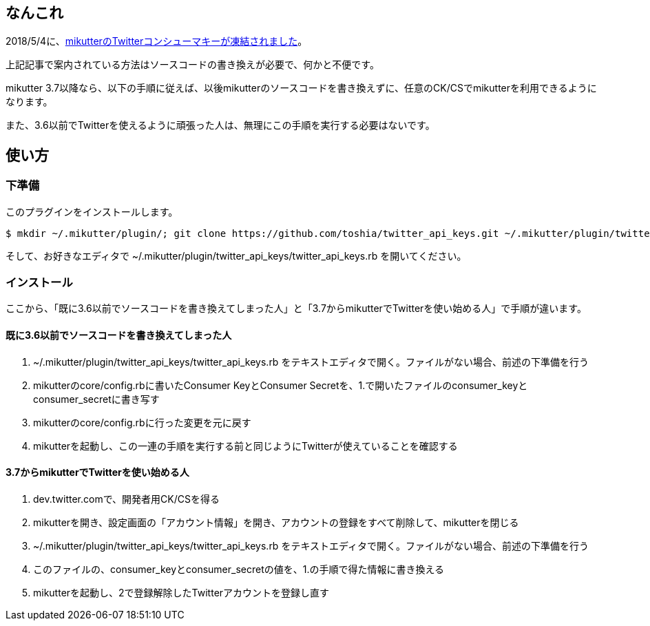 == なんこれ

2018/5/4に、link:http://mikutter.hatenablog.com/entry/2018/05/05/164014[mikutterのTwitterコンシューマキーが凍結されました]。

上記記事で案内されている方法はソースコードの書き換えが必要で、何かと不便です。

mikutter 3.7以降なら、以下の手順に従えば、以後mikutterのソースコードを書き換えずに、任意のCK/CSでmikutterを利用できるようになります。

また、3.6以前でTwitterを使えるように頑張った人は、無理にこの手順を実行する必要はないです。

== 使い方

=== 下準備

このプラグインをインストールします。

[source,sh]
----
$ mkdir ~/.mikutter/plugin/; git clone https://github.com/toshia/twitter_api_keys.git ~/.mikutter/plugin/twitter_api_keys
----

そして、お好きなエディタで ~/.mikutter/plugin/twitter_api_keys/twitter_api_keys.rb を開いてください。

=== インストール

ここから、「既に3.6以前でソースコードを書き換えてしまった人」と「3.7からmikutterでTwitterを使い始める人」で手順が違います。

==== 既に3.6以前でソースコードを書き換えてしまった人

. ~/.mikutter/plugin/twitter_api_keys/twitter_api_keys.rb をテキストエディタで開く。ファイルがない場合、前述の下準備を行う
. mikutterのcore/config.rbに書いたConsumer KeyとConsumer Secretを、1.で開いたファイルのconsumer_keyとconsumer_secretに書き写す
. mikutterのcore/config.rbに行った変更を元に戻す
. mikutterを起動し、この一連の手順を実行する前と同じようにTwitterが使えていることを確認する

==== 3.7からmikutterでTwitterを使い始める人

. dev.twitter.comで、開発者用CK/CSを得る
. mikutterを開き、設定画面の「アカウント情報」を開き、アカウントの登録をすべて削除して、mikutterを閉じる
. ~/.mikutter/plugin/twitter_api_keys/twitter_api_keys.rb をテキストエディタで開く。ファイルがない場合、前述の下準備を行う
. このファイルの、consumer_keyとconsumer_secretの値を、1.の手順で得た情報に書き換える
. mikutterを起動し、2で登録解除したTwitterアカウントを登録し直す
